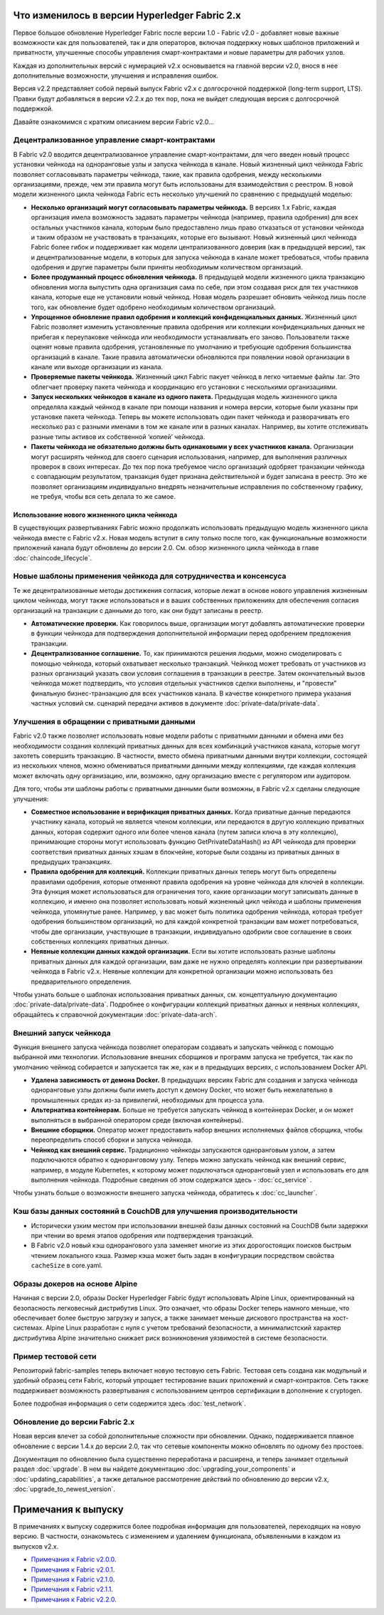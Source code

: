 Что изменилось в версии Hyperledger Fabric 2.x
==============================================

Первое большое обновление Hyperledger Fabric после версии 1.0 - Fabric v2.0 -
добавляет новые важные возможности как для пользователей, так и для операторов, включая
поддержку новых шаблонов приложений и приватности, улучшенные способы управления смарт-контрактами
и новые параметры для рабочих узлов.

Каждая из дополнительных версий с нумерацией v2.x основывается на главной версии v2.0,
внося в нее дополнительные возможности, улучшения и исправления ошибок.

Версия v2.2 представляет собой первый выпуск Fabric v2.x c долгосрочной поддержкой
(long-term support, LTS). Правки будут добавляться в версии v2.2.x до тех пор, пока не выйдет следующая
версия с долгосрочной поддержкой.

Давайте ознакомимся с кратким описанием версии Fabric v2.0...

Децентрализованное управление смарт-контрактами
-----------------------------------------------

В Fabric v2.0 вводится децентрализованное управление смарт-контрактами, для чего введен
новый процесс установки чейнкода на одноранговые узлы и запуска чейнкода в канале.
Новый жизненный цикл чейнкода Fabric позволяет согласовывать параметры чейнкода, такие, как
правила одобрения, между несколькими организациями, прежде, чем эти правила могут быть использованы
для взаимодействия с реестром. В новой модели жизненного цикла чейнкода Fabric есть несколько
улучшений по сравнению с предыдущей моделью:

* **Несколько организаций могут согласовывать параметры чейнкода.**
  В версиях 1.x Fabric, каждая организация имела возможность задавать
  параметры чейнкода (например, правила одобрения) для всех остальных
  участников канала, которым было предоставлено лишь право отказаться от установки чейнкода
  и таким образом не участвовать в транзакциях, которые его вызывают.
  Новый жизненный цикл чейнкода Fabric более гибок и поддерживает
  как модели централизованного доверия (как в предыдущей версии), так и децентрализованные
  модели, в которых для запуска чейкнода в канале может требоваться, чтобы правила
  одобрения и другие параметры были приняты необходимым количеством организаций.

* **Более продуманный процесс обновления чейнкода.** В предыдущей модели жизненного цикла
  транзакцию обновления могла выпустить одна организация сама по себе, при этом создавая
  риск для тех участников канала, которые еще не установили новый чейнкод. Новая
  модель разрешает обновить чейнкод лишь после того, как обновление будет одобрено
  необходимым количеством организаций.

* **Упрощенное обновление правил одобрения и коллекций конфиденциальных данных.**
  Жизненный цикл Fabric позволяет изменить установленные правила одобрения или
  коллекции конфиденциальных данных не прибегая к переупаковке чейнкода или
  необходимости устанавливать его заново. Пользователи также оценят новые правила
  одобрения, установленные по умолчанию и требующие одобрения большинства организаций в канале.
  Такие правила автоматически обновляются при появлении новой организации в канале или
  выходе организации из канала.

* **Проверяемые пакеты чейнкода.** Жизненный цикл Fabric пакует чейнкод в легко
  читаемые файлы .tar. Это облегчает проверку пакета чейнкода и координацию его
  установки с несколькими организациями.

* **Запуск нескольких чейнкодов в канале из одного пакета.** Предыдущая
  модель жизненного цикла определяла каждый чейнкод в канале при помощи названия
  и номера версии, которые были указаны при установке пакета чейнкода. Теперь вы можете
  использовать один пакет чейнкода и разворачивать его несколько раз с разными именами
  в том же канале или в разных каналах. Например, вы хотите отслеживать разные типы активов
  их собственной ‘копией’ чейнкода.

* **Пакеты чейнкода не обязательно должны быть одинаковыми у всех участников канала.**
  Организации могут расширять чейнкод для своего сценария использования, например, для
  выполнения различных проверок в своих интересах. До тех пор пока требуемое
  число организаций одобряет транзакции чейнкода с совпадающим результатом, транзакция
  будет признана действительной и будет записана в реестр. Это же позволяет организациям
  индивидуально внедрять незначительные исправления по собственному графику, не требуя,
  чтобы вся сеть делала то же самое.

Использование нового жизненного цикла чейнкода
^^^^^^^^^^^^^^^^^^^^^^^^^^^^^^^^^^^^^^^^^^^^^^

В существующих развертываниях Fabric можно продолжать использовать предыдущую
модель жизненного цикла чейнкода вместе с Fabric v2.x. Новая модель вступит в силу только
после того, как функциональные возможности приложений канала будут обновлены до версии 2.0.
См. обзор жизненного цикла чейнкода в главе :doc:`chaincode_lifecycle`.

Новые шаблоны применения чейнкода для сотрудничества и консенсуса
-----------------------------------------------------------------

Те же децентрализованные методы достижения согласия, которые лежат в основе нового управления
жизненным циклом чейнкода, могут также использоваться и в ваших собственных
приложениях для обеспечения согласия организаций на транзакции с данными
до того, как они будут записаны в реестр.

* **Автоматические проверки.** Как говорилось выше, организации могут добавлять автоматические
  проверки в функции чейнкода для подтверждения дополнительной информации перед одобрением
  предложения транзакции.

* **Децентрализованное соглашение.** То, как принимаются решения людьми,
  можно смоделировать с помощью чейнкода, который охватывает несколько транзакций.
  Чейнкод может требовать от участников из разных организаций указать свои условия
  соглашения в транзакции в реестре. Затем окончательный вызов чейнкода может подтвердить,
  что условия отдельных участников сделки выполнены, и "провести" финальную бизнес-транзакцию
  для всех участников канала. В качестве конкретного примера указания частных условий см.
  сценарий передачи активов в документе :doc:`private-data/private-data`.

Улучшения в обращении с приватными данными
------------------------------------------

Fabric v2.0 также позволяет использовать новые модели работы с приватными данными и обмена ими
без необходимости создания коллекций приватных данных для всех комбинаций участников канала,
которые могут захотеть совершить транзакцию. В частности, вместо обмена приватными данными внутри
коллекции, состоящей из нескольких членов, можно обмениваться приватными данными между
коллекциями, где каждая коллекция может включать одну организацию, или, возможно, одну организацию
вместе с регулятором или аудитором.

Для того, чтобы эти шаблоны работы с приватными данными были возможны, в Fabric v2.x сделаны следующие улучшения:

* **Совместное использование и верификация приватных данных.** Когда приватные данные передаются участнику
  канала, который не является членом коллекции, или передаются в другую коллекцию приватных данных,
  которая содержит одного или более членов канала (путем записи ключа в эту коллекцию), принимающие
  стороны могут использовать функцию GetPrivateDataHash() из API чейнкода для проверки соответствия приватных
  данных хэшам в блокчейне, которые были созданы из приватных данных в предыдущих транзакциях.

* **Правила одобрения для коллекций.** Коллекции приватных данных теперь могут быть определены правилами
  одобрения, которые отменяют правила одобрения на уровне чейнкода для ключей в коллекции. Эта функция может
  использоваться для ограничения того, какие организации могут записывать данные в коллекцию, и именно она
  позволяет использовать новый жизненный цикл чейкода и шаблоны применения чейнкода, упомянутые ранее.
  Например, у вас может быть политика одобрения чейнкода, которая требует одобрения большинством организаций,
  но для каждой конкретной транзакции вам может потребоваться, чтобы две организации, участвующие в транзакции,
  индивидуально одобрили свое соглашение в своих собственных коллекциях приватных данных.

* **Неявные коллекции данных каждой организации.** Если вы хотите использовать разные шаблоны приватных данных
  для каждой организации, вам даже не нужно определять коллекции при развертывании чейнкода в Fabric v2.x. Неявные
  коллекции для конкретной организации можно использовать без предварительного определения.

Чтобы узнать больше о шаблонах использования приватных данных, см. концептуальную документацию
:doc:`private-data/private-data`. Подробнее о конфигурации коллекций приватных данных и неявных коллекциях,
обращайтесь к справочной документации :doc:`private-data-arch`.

Внешний запуск чейнкода
-----------------------

Функция внешнего запуска чейнкода позволяет операторам создавать и запускать чейнкод с помощью выбранной
ими технологии. Использование внешних сборщиков и программ запуска не требуется, так как по умолчанию
чейнкод собирается и запускается так же, как и в предыдущих версиях, с использованием Docker API.

* **Удалена зависимость от демона Docker.** В предыдущих версиях Fabric для создания и запуска чейнкода
  одноранговые узлы должны были иметь доступ к демону Docker, что может быть нежелательно в промышленных
  средах из-за привилегий, необходимых для процесса узла.

* **Альтернатива контейнерам.** Больше не требуется запускать чейнкод в контейнерах Docker, и он может
  выполняться в выбранной оператором среде (включая контейнеры).

* **Внешние сборщики.** Оператор может предоставить набор внешних исполняемых файлов сборщика,
  чтобы переопределить способ сборки и запуска чейнкода.

* **Чейнкод как внешний сервис.** Традиционно чейнкоды запускаются одноранговым узлом, а затем подключаются
  обратно к одноранговому узлу. Теперь можно запускать чейнкод как внешний сервис, например, в модуле Kubernetes,
  к которому может подключаться одноранговый узел и использовать его для выполнения чейнкода. Подробные сведения
  об этом содержатся здесь - :doc:`cc_service` .

Чтобы узнать больше о возможности внешнего запуска чейнкода, обратитесь к :doc:`cc_launcher`.

Кэш базы данных состояний в CouchDB для улучшения производительности
--------------------------------------------------------------------

* Исторически узким местом при использовании внешней базы данных состояний на CouchDB
  были задержки при чтении во время этапов одобрения или подтверждения транзакций.

* В Fabric v2.0 новый кэш однорангового узла заменяет многие из этих дорогостоящих поисков
  быстрым чтением локального кэша. Размер кэша может быть задан в конфигурации
  посредством свойства ``cacheSize`` в core.yaml.

Образы докеров на основе Alpine
-------------------------------

Начиная с версии 2.0, образы Docker Hyperledger Fabric будут использовать Alpine Linux,
ориентированный на безопасность легковесный дистрибутив Linux. Это означает, что образы Docker
теперь намного меньше, что обеспечивает более быструю загрузку и запуск, а также занимает меньше
дискового пространства на хост-системах. Alpine Linux разработан с нуля с учетом требований безопасности,
а минималистский характер дистрибутива Alpine значительно снижает риск возникновения уязвимостей в системе безопасности.

Пример тестовой сети
--------------------

Репозиторий fabric-samples теперь включает новую тестовую сеть Fabric. Тестовая сеть создана как модульный
и удобный образец сети Fabric, который упрощает тестирование ваших приложений и смарт-контрактов. Сеть
также поддерживает возможность развертывания с использованием центров сертификации в дополнение к cryptogen.

Более подробная информация о сети содержится здесь :doc:`test_network`.

Обновление до версии Fabric 2.x
-------------------------------

Новая версия влечет за собой дополнительные сложности при обновлении. Однако, поддерживается
плавное обновление с версии 1.4.x до версии 2.0, так что сетевые компоненты можно обновлять по одному без простоев.

Документация по обновлению была существенно переработана и расширена, и теперь
занимает отдельный раздел :doc:`upgrade`. В нем вы найдете документацию
:doc:`upgrading_your_components` и :doc:`updating_capabilities`, а также детальное
рассмотрение действий по обновлению до версии v2.x, :doc:`upgrade_to_newest_version`.

Примечания к выпуску
====================

В примечаниях к выпуску содержится более подробная информация для пользователей, переходящих на новую версию.
В частности, ознакомьтесь с изменением и удалением функционала, объявленными в каждом из выпусков v2.x.

* `Примечания к Fabric v2.0.0 <https://github.com/hyperledger/fabric/releases/tag/v2.0.0>`_.
* `Примечания к Fabric v2.0.1 <https://github.com/hyperledger/fabric/releases/tag/v2.0.1>`_.
* `Примечания к Fabric v2.1.0 <https://github.com/hyperledger/fabric/releases/tag/v2.1.0>`_.
* `Примечания к Fabric v2.1.1 <https://github.com/hyperledger/fabric/releases/tag/v2.1.1>`_.
* `Примечания к Fabric v2.2.0 <https://github.com/hyperledger/fabric/releases/tag/v2.2.0>`_.

.. Licensed under Creative Commons Attribution 4.0 International License
   https://creativecommons.org/licenses/by/4.0/
